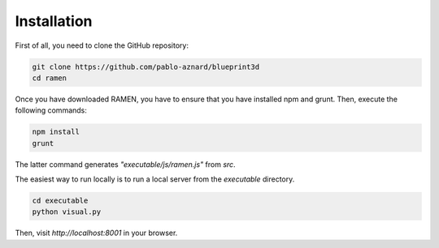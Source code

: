 Installation
============

First of all, you need to clone the GitHub repository:

.. code:: bash

	git clone https://github.com/pablo-aznard/blueprint3d
	cd ramen

Once you have downloaded RAMEN, you have to ensure that you have installed npm and grunt. Then, execute the following commands:

.. code:: bash

	npm install
	grunt

The latter command generates `"executable/js/ramen.js"` from `src`.

The easiest way to run locally is to run a local server from the `executable` directory. 

.. code:: bash

	cd executable
	python visual.py

Then, visit *http://localhost:8001* in your browser.